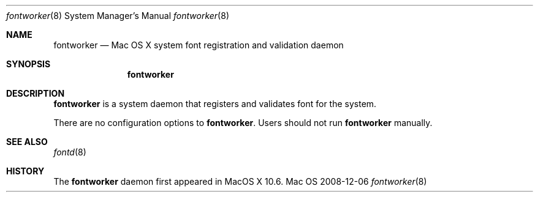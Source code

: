 .\""Copyright (c) 2008 Apple, Inc. All Rights Reserved.
.Dd 2008-12-06
.Dt fontworker 8  
.Os Mac OS X       
.Sh NAME
.Nm fontworker
.Nd Mac OS X system font registration and validation daemon
.Sh SYNOPSIS
.Nm fontworker
.Sh DESCRIPTION
.Nm
is a system daemon that registers and validates font for the system.
.Pp
There are no configuration options to \fBfontworker\fR.  Users should not run 
.Nm 
manually.
.Sh SEE ALSO
.Xr fontd 8
.Sh HISTORY
The \fBfontworker\fR daemon first appeared in MacOS X 10.6.
